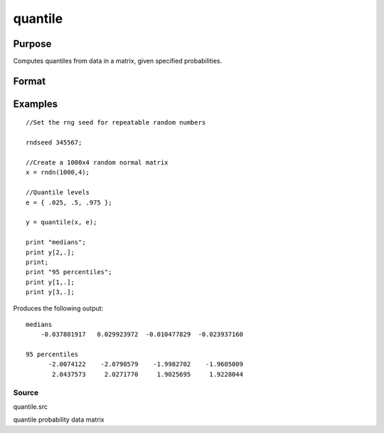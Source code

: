 
quantile
==============================================

Purpose
----------------

Computes quantiles from data in a matrix, given specified probabilities.

Format
----------------
.. function:: quantile(x,  e) 
			  quantile(x,  e,  tp)

    :param x: NxK matrix of data.
    :type x: TODO

    :param e: quantile levels or probabilities.
    :type e: Lx1 vector

    :param tp: 1, 2, ..., 9. Sample quantile type.
        Default is 4.
    :type tp: Scalar

    :returns: y (*LxK matrix*), quantiles.

Examples
----------------

::

    //Set the rng seed for repeatable random numbers
                    
    rndseed 345567;
    
    //Create a 1000x4 random normal matrix
    x = rndn(1000,4);
    
    //Quantile levels
    e = { .025, .5, .975 };
    			
    y = quantile(x, e);
     
    print "medians";
    print y[2,.];
    print;
    print "95 percentiles";
    print y[1,.];
    print y[3,.];

Produces the following output:

::

    medians
        -0.037801917   0.029923972  -0.010477829  -0.023937160
    
    95 percentiles
          -2.0074122    -2.0798579    -1.9982702    -1.9605009
           2.0437573     2.0271770     1.9025695     1.9228044

Source
++++++

quantile.src

quantile probability data matrix
